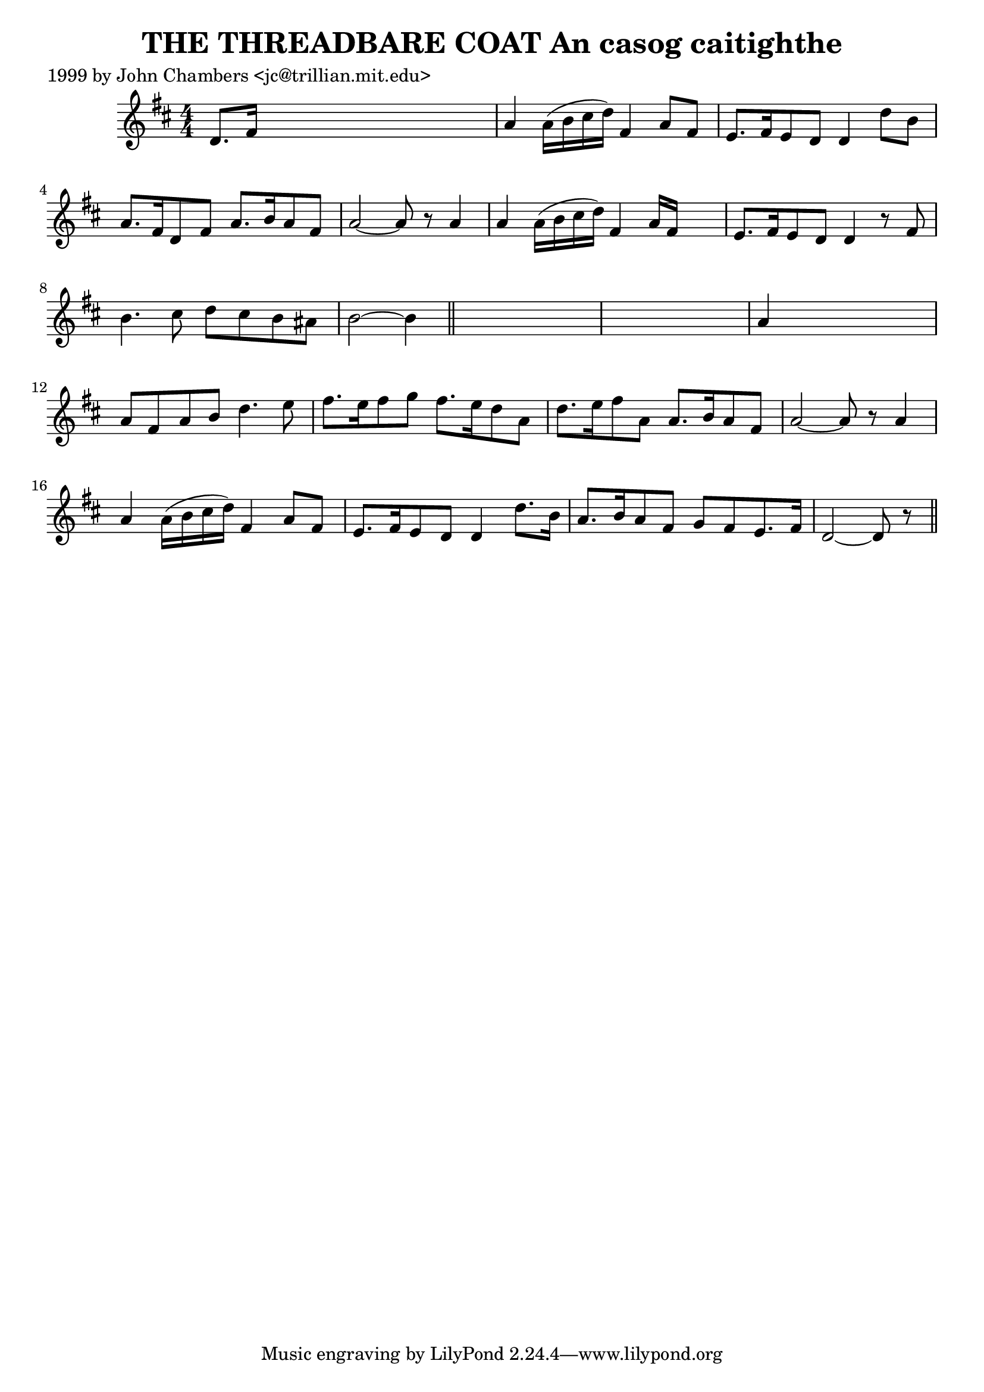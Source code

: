 
\version "2.16.2"
% automatically converted by musicxml2ly from xml/0307_jc.xml

%% additional definitions required by the score:
\language "english"


\header {
    poet = "1999 by John Chambers <jc@trillian.mit.edu>"
    encoder = "abc2xml version 63"
    encodingdate = "2015-01-25"
    title = "THE THREADBARE COAT
An casog caitighthe"
    }

\layout {
    \context { \Score
        autoBeaming = ##f
        }
    }
PartPOneVoiceOne =  \relative d' {
    \key d \major \numericTimeSignature\time 4/4 d8. [ fs16 ] s2. | % 2
    a4 a16 ( [ b16 cs16 d16 ) ] fs,4 a8 [ fs8 ] | % 3
    e8. [ fs16 e8 d8 ] d4 d'8 [ b8 ] | % 4
    a8. [ fs16 d8 fs8 ] a8. [ b16 a8 fs8 ] | % 5
    a2 ~ a8 r8 a4 | % 6
    a4 a16 ( [ b16 cs16 d16 ) ] fs,4 a16 [ fs16 ] s8 | % 7
    e8. [ fs16 e8 d8 ] d4 r8 fs8 | % 8
    b4. cs8 d8 [ cs8 b8 as8 ] | % 9
    b2 ~ b4 \bar "||"
    s4*5 | % 11
    a4 s2. | % 12
    a8 [ fs8 a8 b8 ] d4. e8 | % 13
    fs8. [ e16 fs8 g8 ] fs8. [ e16 d8 a8 ] | % 14
    d8. [ e16 fs8 a,8 ] a8. [ b16 a8 fs8 ] | % 15
    a2 ~ a8 r8 a4 | % 16
    a4 a16 ( [ b16 cs16 d16 ) ] fs,4 a8 [ fs8 ] | % 17
    e8. [ fs16 e8 d8 ] d4 d'8. [ b16 ] | % 18
    a8. [ b16 a8 fs8 ] g8 [ fs8 e8. fs16 ] | % 19
    d2 ~ d8 r8 \bar "||"
    }


% The score definition
\score {
    <<
        \new Staff <<
            \context Staff << 
                \context Voice = "PartPOneVoiceOne" { \PartPOneVoiceOne }
                >>
            >>
        
        >>
    \layout {}
    % To create MIDI output, uncomment the following line:
    %  \midi {}
    }

